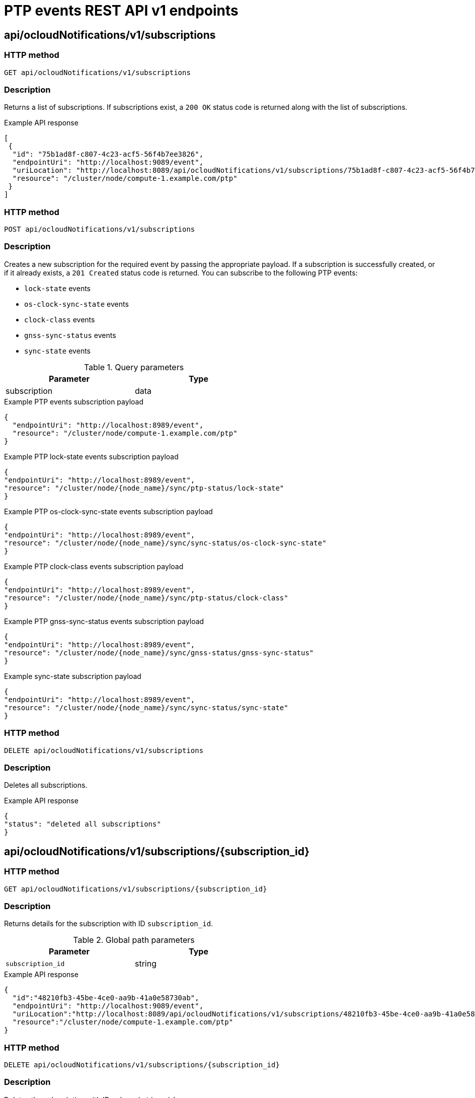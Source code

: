 // Module included in the following assemblies:
//
// * networking/ptp/ptp-events-rest-api-reference.adoc
:_mod-docs-content-type: PROCEDURE
[id="cnf-fast-event-notifications-api-refererence_{context}"]
= PTP events REST API v1 endpoints

[id="api-ocloud-notifications-v1-subscriptions_{context}"]
== api/ocloudNotifications/v1/subscriptions

[discrete]
=== HTTP method

`GET api/ocloudNotifications/v1/subscriptions`

[discrete]
=== Description

Returns a list of subscriptions. If subscriptions exist, a `200 OK` status code is returned along with the list of subscriptions.

.Example API response
[source,json]
----
[
 {
  "id": "75b1ad8f-c807-4c23-acf5-56f4b7ee3826",
  "endpointUri": "http://localhost:9089/event",
  "uriLocation": "http://localhost:8089/api/ocloudNotifications/v1/subscriptions/75b1ad8f-c807-4c23-acf5-56f4b7ee3826",
  "resource": "/cluster/node/compute-1.example.com/ptp"
 }
]
----

[discrete]
=== HTTP method

`POST api/ocloudNotifications/v1/subscriptions`

[discrete]
=== Description

Creates a new subscription for the required event by passing the appropriate payload.
If a subscription is successfully created, or if it already exists, a `201 Created` status code is returned.
You can subscribe to the following PTP events:

* `lock-state` events
* `os-clock-sync-state` events
* `clock-class` events
* `gnss-sync-status` events
* `sync-state` events

.Query parameters
[cols=2*, width="60%", options="header"]
|====
|Parameter
|Type

|subscription
|data
|====

.Example PTP events subscription payload
[source,json]
----
{
  "endpointUri": "http://localhost:8989/event",
  "resource": "/cluster/node/compute-1.example.com/ptp"
}
----

.Example PTP lock-state events subscription payload
[source,json]
----
{
"endpointUri": "http://localhost:8989/event",
"resource": "/cluster/node/{node_name}/sync/ptp-status/lock-state"
}
----

.Example PTP os-clock-sync-state events subscription payload
[source,json]
----
{
"endpointUri": "http://localhost:8989/event",
"resource": "/cluster/node/{node_name}/sync/sync-status/os-clock-sync-state"
}
----

.Example PTP clock-class events subscription payload
[source,json]
----
{
"endpointUri": "http://localhost:8989/event",
"resource": "/cluster/node/{node_name}/sync/ptp-status/clock-class"
}
----

.Example PTP gnss-sync-status events subscription payload
[source,json]
----
{
"endpointUri": "http://localhost:8989/event",
"resource": "/cluster/node/{node_name}/sync/gnss-status/gnss-sync-status"
}
----

.Example sync-state subscription payload
[source,json]
----
{
"endpointUri": "http://localhost:8989/event",
"resource": "/cluster/node/{node_name}/sync/sync-status/sync-state"
}
----

[discrete]
=== HTTP method

`DELETE api/ocloudNotifications/v1/subscriptions`

[discrete]
=== Description

Deletes all subscriptions.

.Example API response
[source,json]
----
{
"status": "deleted all subscriptions"
}
----

[id="api-ocloud-notifications-v1-subscriptions-subscription_id_{context}"]
== api/ocloudNotifications/v1/subscriptions/{subscription_id}

[discrete]
=== HTTP method

`GET api/ocloudNotifications/v1/subscriptions/{subscription_id}`

[discrete]
=== Description

Returns details for the subscription with ID `subscription_id`.

.Global path parameters
[cols=2*, width="60%", options="header"]
|====
|Parameter
|Type

|`subscription_id`
|string
|====

.Example API response
[source,json]
----
{
  "id":"48210fb3-45be-4ce0-aa9b-41a0e58730ab",
  "endpointUri": "http://localhost:9089/event",
  "uriLocation":"http://localhost:8089/api/ocloudNotifications/v1/subscriptions/48210fb3-45be-4ce0-aa9b-41a0e58730ab",
  "resource":"/cluster/node/compute-1.example.com/ptp"
}
----

[discrete]
=== HTTP method

`DELETE api/ocloudNotifications/v1/subscriptions/{subscription_id}`

[discrete]
=== Description

Deletes the subscription with ID `subscription_id`.

.Global path parameters
[cols=2*, width="60%", options="header"]
|====
|Parameter
|Type

|`subscription_id`
|string
|====

.Example API response
[source,json]
----
{
"status": "OK"
}
----

[id="api-ocloudnotifications-v1-health_{context}"]
== api/ocloudNotifications/v1/health

[discrete]
=== HTTP method

`GET api/ocloudNotifications/v1/health/`

[discrete]
=== Description

Returns the health status for the `ocloudNotifications` REST API.

.Example API response
[source,terminal]
----
OK
----

[id="api-ocloudnotifications-v1-publishers_{context}"]
== api/ocloudNotifications/v1/publishers

[IMPORTANT]
====
The `api/ocloudNotifications/v1/publishers` endpoint is only available from the cloud-event-proxy container in the PTP Operator managed pod.
It is not available for consumer applications in the application pod.
====

[discrete]
=== HTTP method

`GET api/ocloudNotifications/v1/publishers`

[discrete]
=== Description

Returns a list of publisher details for the cluster node.
The system generates notifications when the relevant equipment state changes.

You can use equipment synchronization status subscriptions together to deliver a detailed view of the overall synchronization health of the system.

.Example API response
[source,json]
----
[
  {
    "id": "0fa415ae-a3cf-4299-876a-589438bacf75",
    "endpointUri": "http://localhost:9085/api/ocloudNotifications/v1/dummy",
    "uriLocation": "http://localhost:9085/api/ocloudNotifications/v1/publishers/0fa415ae-a3cf-4299-876a-589438bacf75",
    "resource": "/cluster/node/compute-1.example.com/sync/sync-status/os-clock-sync-state"
  },
  {
    "id": "28cd82df-8436-4f50-bbd9-7a9742828a71",
    "endpointUri": "http://localhost:9085/api/ocloudNotifications/v1/dummy",
    "uriLocation": "http://localhost:9085/api/ocloudNotifications/v1/publishers/28cd82df-8436-4f50-bbd9-7a9742828a71",
    "resource": "/cluster/node/compute-1.example.com/sync/ptp-status/clock-class"
  },
  {
    "id": "44aa480d-7347-48b0-a5b0-e0af01fa9677",
    "endpointUri": "http://localhost:9085/api/ocloudNotifications/v1/dummy",
    "uriLocation": "http://localhost:9085/api/ocloudNotifications/v1/publishers/44aa480d-7347-48b0-a5b0-e0af01fa9677",
    "resource": "/cluster/node/compute-1.example.com/sync/ptp-status/lock-state"
  },
  {
    "id": "778da345d-4567-67b0-a43f0-rty885a456",
    "endpointUri": "http://localhost:9085/api/ocloudNotifications/v1/dummy",
    "uriLocation": "http://localhost:9085/api/ocloudNotifications/v1/publishers/778da345d-4567-67b0-a43f0-rty885a456",
    "resource": "/cluster/node/compute-1.example.com/sync/gnss-status/gnss-sync-status"
  }
]
----

[id="resource-address-current-state_{context}"]
== api/ocloudNotifications/v1/{resource_address}/CurrentState

[discrete]
=== HTTP method

`GET api/ocloudNotifications/v1/cluster/node/{node_name}/sync/ptp-status/lock-state/CurrentState`

`GET api/ocloudNotifications/v1/cluster/node/{node_name}/sync/sync-status/os-clock-sync-state/CurrentState`

`GET api/ocloudNotifications/v1/cluster/node/{node_name}/sync/ptp-status/clock-class/CurrentState`

`GET api/ocloudNotifications/v1/cluster/node/{node_name}/sync/sync-status/sync-state/CurrentState`

`GET api/ocloudNotifications/v1/cluster/node/{node_name}/sync/gnss-status/gnss-sync-state/CurrentState`

[discrete]
=== Description

Returns the current state of the `os-clock-sync-state`, `clock-class`, `lock-state`, `gnss-sync-status`, or `sync-state` events for the cluster node.

* `os-clock-sync-state` notifications describe the host operating system clock synchronization state. Can be in `LOCKED` or `FREERUN` state.
* `clock-class` notifications describe the current state of the PTP clock class.
* `lock-state` notifications describe the current status of the PTP equipment lock state. Can be in `LOCKED`, `HOLDOVER` or `FREERUN` state.
* `sync-state` notifications describe the current status of the least synchronized of the `ptp-status/lock-state` and
`sync-status/os-clock-sync-state` endpoints.
* `gnss-sync-status` notifications describe the GNSS clock synchronization state.

.Global path parameters
[cols=2*, width="60%", options="header"]
|====
|Parameter
|Type

|`resource_address`
|string
|====

.Example lock-state API response
[source,json]
----
{
  "id": "c1ac3aa5-1195-4786-84f8-da0ea4462921",
  "type": "event.sync.ptp-status.ptp-state-change",
  "source": "/cluster/node/compute-1.example.com/sync/ptp-status/lock-state",
  "dataContentType": "application/json",
  "time": "2023-01-10T02:41:57.094981478Z",
  "data": {
    "version": "1.0",
    "values": [
      {
        "ResourceAddress": "/cluster/node/compute-1.example.com/ens5fx/master",
        "data_type": "notification",
        "value_type": "enumeration",
        "value": "LOCKED"
      },
      {
        "ResourceAddress": "/cluster/node/compute-1.example.com/ens5fx/master",
        "data_type": "metric",
        "value_type": "decimal64.3",
        "value": "29"
      }
    ]
  }
}
----

.Example os-clock-sync-state API response
[source,json]
----
{
  "specversion": "0.3",
  "id": "4f51fe99-feaa-4e66-9112-66c5c9b9afcb",
  "source": "/cluster/node/compute-1.example.com/sync/sync-status/os-clock-sync-state",
  "type": "event.sync.sync-status.os-clock-sync-state-change",
  "subject": "/cluster/node/compute-1.example.com/sync/sync-status/os-clock-sync-state",
  "datacontenttype": "application/json",
  "time": "2022-11-29T17:44:22.202Z",
  "data": {
    "version": "1.0",
    "values": [
      {
        "ResourceAddress": "/cluster/node/compute-1.example.com/CLOCK_REALTIME",
        "data_type": "notification",
        "value_type": "enumeration",
        "value": "LOCKED"
      },
      {
        "ResourceAddress": "/cluster/node/compute-1.example.com/CLOCK_REALTIME",
        "data_type": "metric",
        "value_type": "decimal64.3",
        "value": "27"
      }
    ]
  }
}
----

.Example clock-class API response
[source,json]
----
{
  "id": "064c9e67-5ad4-4afb-98ff-189c6aa9c205",
  "type": "event.sync.ptp-status.ptp-clock-class-change",
  "source": "/cluster/node/compute-1.example.com/sync/ptp-status/clock-class",
  "dataContentType": "application/json",
  "time": "2023-01-10T02:41:56.785673989Z",
  "data": {
    "version": "1.0",
    "values": [
      {
        "ResourceAddress": "/cluster/node/compute-1.example.com/ens5fx/master",
        "data_type": "metric",
        "value_type": "decimal64.3",
        "value": "165"
      }
    ]
  }
}
----

.Example sync-state API response
[source,json]
----
{
    "specversion": "0.3",
    "id": "8c9d6ecb-ae9f-4106-82c4-0a778a79838d",
    "source": "/sync/sync-status/sync-state",
    "type": "event.sync.sync-status.synchronization-state-change",
    "subject": "/cluster/node/compute-1.example.com/sync/sync-status/sync-state",
    "datacontenttype": "application/json",
    "time": "2024-08-28T14:50:57.327585316Z",
    "data":
    {
        "version": "1.0",
        "values": [
        {
            "ResourceAddress": "/cluster/node/compute-1.example.com/sync/sync-status/sync-state",
            "data_type": "notification",
            "value_type": "enumeration",
            "value": "LOCKED"
        }]
    }
}
----

.Example gnss-sync-status API response
[source,json]
----
{
  "id": "435e1f2a-6854-4555-8520-767325c087d7",
  "type": "event.sync.gnss-status.gnss-state-change",
  "source": "/cluster/node/compute-1.example.com/sync/gnss-status/gnss-sync-status",
  "dataContentType": "application/json",
  "time": "2023-09-27T19:35:33.42347206Z",
  "data": {
    "version": "1.0",
    "values": [
      {
        "ResourceAddress": "/cluster/node/compute-1.example.com/ens2fx/master",
        "data_type": "notification",
        "value_type": "enumeration",
        "value": "LOCKED"
      },
      {
        "ResourceAddress": "/cluster/node/compute-1.example.com/ens2fx/master",
        "data_type": "metric",
        "value_type": "decimal64.3",
        "value": "5"
      }
    ]
  }
}
----
